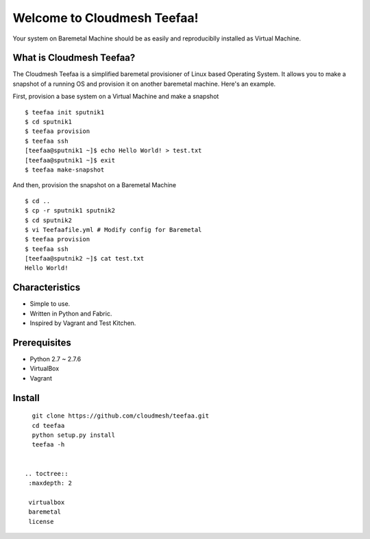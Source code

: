 Welcome to Cloudmesh Teefaa!
============================

Your system on Baremetal Machine should be as easily and reproduciblly installed 
as Virtual Machine.

What is Cloudmesh Teefaa?
-------------------------
The Cloudmesh Teefaa is a simplified baremetal provisioner of Linux based Operating
System. It allows you to make a snapshot of a running OS and provision it on 
another baremetal machine. Here's an example.

First, provision a base system on a Virtual Machine and make a snapshot ::

    $ teefaa init sputnik1
    $ cd sputnik1
    $ teefaa provision
    $ teefaa ssh
    [teefaa@sputnik1 ~]$ echo Hello World! > test.txt
    [teefaa@sputnik1 ~]$ exit
    $ teefaa make-snapshot

And then, provision the snapshot on a Baremetal Machine ::
   
    $ cd ..
    $ cp -r sputnik1 sputnik2
    $ cd sputnik2
    $ vi Teefaafile.yml # Modify config for Baremetal
    $ teefaa provision
    $ teefaa ssh
    [teefaa@sputnik2 ~]$ cat test.txt
    Hello World!

Characteristics
---------------
* Simple to use.
* Written in Python and Fabric.
* Inspired by Vagrant and Test Kitchen.

Prerequisites
-------------
* Python 2.7 ~ 2.7.6
* VirtualBox
* Vagrant

Install
-------
::

    git clone https://github.com/cloudmesh/teefaa.git
    cd teefaa
    python setup.py install
    teefaa -h


  .. toctree::
   :maxdepth: 2

   virtualbox
   baremetal
   license

